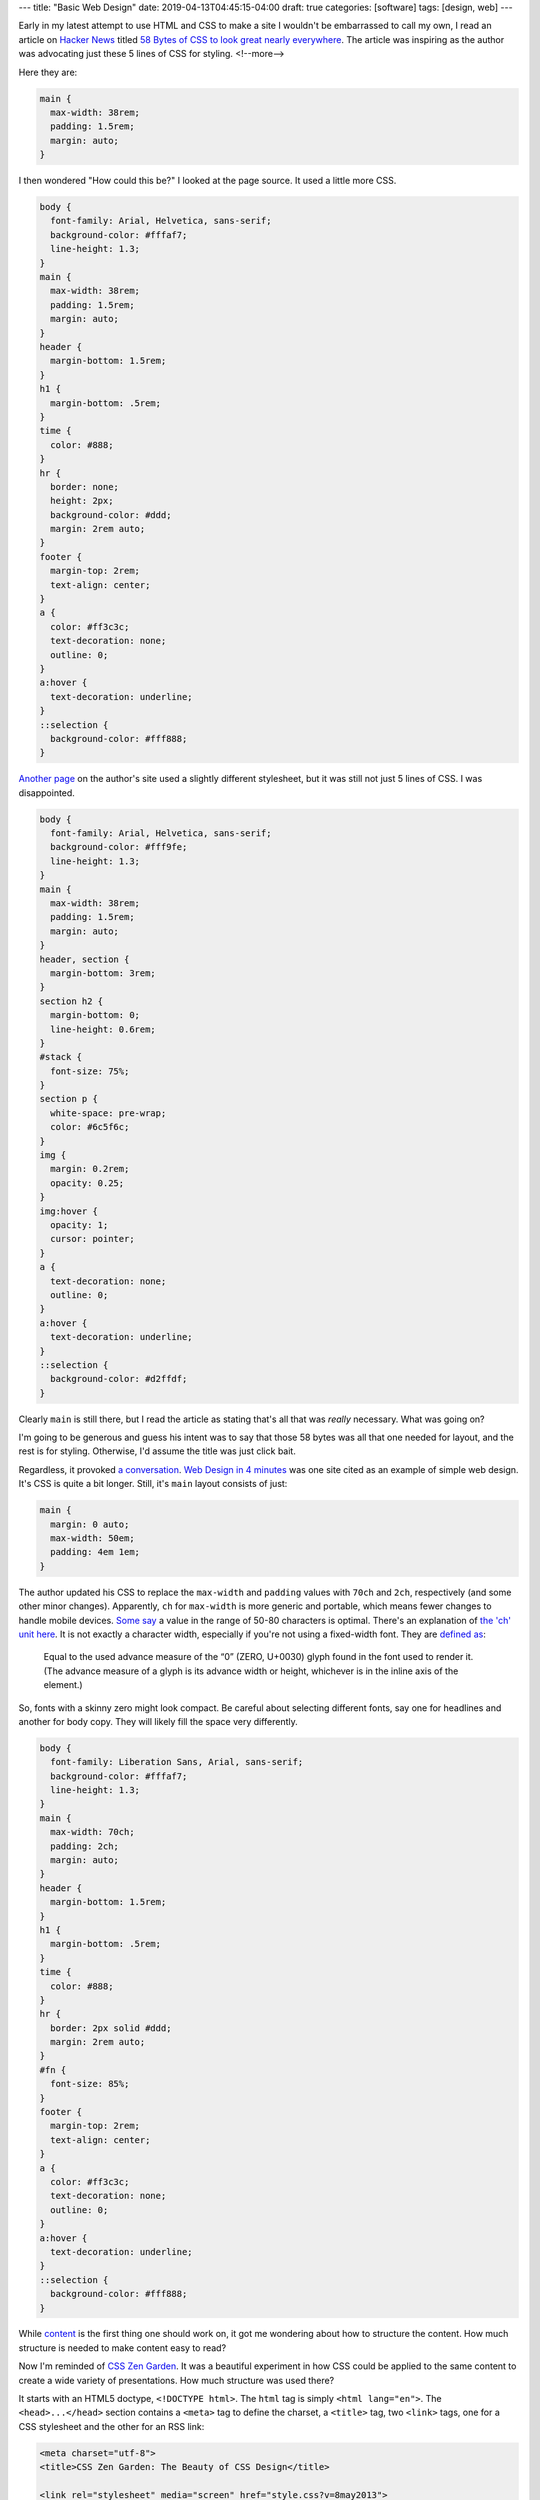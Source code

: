 ---
title: "Basic Web Design"
date: 2019-04-13T04:45:15-04:00
draft: true
categories: [software]
tags: [design, web]
---

Early in my latest attempt to use HTML and CSS to make a site I wouldn't be embarrassed to call my own, I read an article on `Hacker News`_ titled `58 Bytes of CSS to look great nearly everywhere <58 bytes of css_>`_. The article was inspiring as the author was advocating just these 5 lines of CSS for styling.
<!--more-->

Here they are:

.. code-block:: css

    main {
      max-width: 38rem;
      padding: 1.5rem;
      margin: auto;
    }

I then wondered "How could this be?" I looked at the page source. It used a
little more CSS.

.. code-block:: css

    body {
      font-family: Arial, Helvetica, sans-serif;
      background-color: #fffaf7;
      line-height: 1.3;
    }
    main {
      max-width: 38rem;
      padding: 1.5rem;
      margin: auto;
    }
    header {
      margin-bottom: 1.5rem;
    }
    h1 {
      margin-bottom: .5rem;
    }
    time {
      color: #888;
    }
    hr {
      border: none;
      height: 2px;
      background-color: #ddd;
      margin: 2rem auto;
    }
    footer {
      margin-top: 2rem;
      text-align: center;
    }
    a {
      color: #ff3c3c;
      text-decoration: none;
      outline: 0;
    }
    a:hover {
      text-decoration: underline;
    }
    ::selection {
      background-color: #fff888;
    }

`Another page <jrl ninja config_>`_ on the author's site used a slightly different stylesheet, but it was still not just 5 lines of CSS. I was disappointed.

.. code-block:: css

    body {
      font-family: Arial, Helvetica, sans-serif;
      background-color: #fff9fe;
      line-height: 1.3;
    }
    main {
      max-width: 38rem;
      padding: 1.5rem;
      margin: auto;
    }
    header, section {
      margin-bottom: 3rem;
    }
    section h2 {
      margin-bottom: 0;
      line-height: 0.6rem;
    }
    #stack {
      font-size: 75%;
    }
    section p {
      white-space: pre-wrap;
      color: #6c5f6c;
    }
    img {
      margin: 0.2rem;
      opacity: 0.25;
    }
    img:hover {
      opacity: 1;
      cursor: pointer;
    }
    a {
      text-decoration: none;
      outline: 0;
    }
    a:hover {
      text-decoration: underline;
    }
    ::selection {
      background-color: #d2ffdf;
    }

Clearly ``main`` is still there, but I read the article as stating that's all
that was *really* necessary. What was going on?

I'm going to be generous and guess his intent was to say that those 58 bytes was all that one needed for layout, and the rest is for styling. Otherwise, I'd assume the title was just click bait.

Regardless, it provoked `a conversation <58 bytes of css_>`_. `Web Design in
4 minutes <web design in 4 minutes_>`_ was one site cited as an example of
simple web design. It's CSS is quite a bit longer. Still, it's ``main`` layout consists of just:

.. code-block:: css

    main {
      margin: 0 auto;
      max-width: 50em;
      padding: 4em 1em;
    }

The author updated his CSS to replace the ``max-width`` and
``padding`` values with ``70ch`` and ``2ch``, respectively (and some other
minor changes). Apparently, ``ch`` for ``max-width`` is more generic and
portable, which means fewer changes to handle mobile devices.
`Some say <https://www.reddit.com/r/css/comments/bb73cw/58_bytes_of_css_to_look_great_nearly_everywhere/ekj8yhm/>`_ a value in the
range of 50-80 characters is optimal. There's an explanation of `the 'ch' unit
here <https://meyerweb.com/eric/thoughts/2018/06/28/what-is-the-css-ch-unit/>`_.
It is not exactly a character width, especially if you're not using a
fixed-width font.
They are `defined as <https://drafts.csswg.org/css-values-3/#ch>`_:

  Equal to the used advance measure of the “0” (ZERO, U+0030) glyph found in
  the font used to render it. (The advance measure of a glyph is its advance
  width or height, whichever is in the inline axis of the element.)

So, fonts with a skinny zero might look compact. Be careful about selecting
different fonts, say one for headlines and another for body copy. They will
likely fill the space very differently.

.. code-block:: css

    body {
      font-family: Liberation Sans, Arial, sans-serif;
      background-color: #fffaf7;
      line-height: 1.3;
    }
    main {
      max-width: 70ch;
      padding: 2ch;
      margin: auto;
    }
    header {
      margin-bottom: 1.5rem;
    }
    h1 {
      margin-bottom: .5rem;
    }
    time {
      color: #888;
    }
    hr {
      border: 2px solid #ddd;
      margin: 2rem auto;
    }
    #fn {
      font-size: 85%;
    }
    footer {
      margin-top: 2rem;
      text-align: center;
    }
    a {
      color: #ff3c3c;
      text-decoration: none;
      outline: 0;
    }
    a:hover {
      text-decoration: underline;
    }
    ::selection {
      background-color: #fff888;
    }

While `content <wdi4m content_>`_ is the first thing one should work on, it got
me wondering about how to structure the content. How much structure is needed
to make content easy to read?

Now I'm reminded of `CSS Zen Garden`_. It was a beautiful experiment in how CSS
could be applied to the same content to create a wide variety of presentations.
How much structure was used there?

It starts with an HTML5 doctype, ``<!DOCTYPE html>``. The ``html`` tag is
simply ``<html lang="en">``. The ``<head>...</head>`` section contains a
``<meta>`` tag to define the charset, a ``<title>`` tag, two ``<link>`` tags,
one for a CSS stylesheet and the other for an RSS link:

.. code-block:: html

    <meta charset="utf-8">
    <title>CSS Zen Garden: The Beauty of CSS Design</title>

    <link rel="stylesheet" media="screen" href="style.css?v=8may2013">
    <link rel="alternate" type="application/rss+xml" title="RSS" href="http://www.csszengarden.com/zengarden.xml">

These are followed by four more ``<meta>`` elements to define the viewport,
author, description, and robots data properties.

The ``<body>`` element has only an ``id`` attribute. It's followed by a
``<div>`` element with a ``class`` attribute. This div wraps all of the content
on the page.

Is a ``<main>`` element a substitute for a full-body ``<div>`` wrapper?
`Mozilla MDN web docs <main html element_>`_ says ``<main>`` represents the
dominant content of the ``<body>`` of a document. The example they give shows
other content can both precede and succeed the ``<main>`` element, so it is not
a substitute for a ``<div>`` element that wraps everything.

Is a full-body ``<div>`` wrapper necessary? It is used in the sample CSS to
provide an opportunity for markup. The original `CSS Zen Garden`_ had CSS
definitions for ``<body>`` and the page-wrapper ``<div>`` as follows:

.. code-block:: css

    body {
        font: 75% georgia, sans-serif;
        line-height: 1.88889;
        color: #555753;
        background: #fff url(http://csszengarden.com/001/blossoms.jpg) no-repeat bottom right;
        margin: 0;
        padding: 0;
    }

    .page-wrapper {
        background: url(http://csszengarden.com/001/zen-bg.jpg) no-repeat top left;
        padding: 0 175px 0 110px;
        margin: 0;
        position: relative;
    }

The current front page of `CSS Zen Garden`_ has a more simple style:

.. code-block:: css

    body {
      color: #325050;
      background: #fff;
      font-family: 'Libre Baskerville', sans-serif;
      font-size: 70%;
    }

    .page-wrapper {
      position: relative;
    }

Another source of inspiration is `Gwern's blog <https://www.gwern.net/index>`_.
It is beautifully designed and has a lot of the features I want. Considering
the sight is written in markdown, it may even be possible for me to use
markdown and still get things like a table of contents for each article, and
sidebars. Then again, markdown may require manually adding ``<section>``'s and
other HTML.

###########################
Anatomy of an HTML Document
###########################

.. code-block:: html

  <!DOCTYPE html>
  <html>
    <head>
      <meta charset="uktf-8">
      <title>My Test Page</title>
    </head>
    <body>
      <p>This is my page</p>
    </body>
  </html>

.. raw:: html

      <p>This is my page</p>

That's an outline of the most basic elements:

* ``<!DOCTYPE html>``
* ``<html>``
* ``<head>``
* ``<body>``

************
Basic Layout
************

I'm starting my layout with the basics from `Web Design in 4 Minutes`_. The
first step is to center the website on the screen and set a maximum line
length:

.. code-block:: css

    body {
        margin: 0 auto;
        max-width: 70ch;
    }

The second step is to style the text with a font to make it more readable. `Web
Design in 4 Minutes`_ suggests

.. code-block:: css

    body {
      font-family: "Helvetica", "Arial", sans-serif;
    }

I have a several locally cached fonts from `gwern.net`_, so I chose

.. code-block:: scss

    $base-font-family: "Source Serif Pro", "Helvetica Neue", Helvetica, Arial,  sans-serif;

    body {
      font-family: $base-font-family;
      font-weight: 400;
      font-style: normal;
    }

The next step is to make the text more readable by adjusting the spacing
between lines and headings, as follows:

.. code-block:: css

    body {
      line-height: 1.5;
      padding: 4em 1em;
    }

    h2 {
      margin-top: 1em;
      padding-top: 1em;
    }

The next step adds color and contrast. The author asserts black text on a white
background is harsh on the eyes, so he uses color ``#555`` for body text, and
``#333`` for a couple of headings and strong text:

.. code-block:: css

    body {
      color: #555;
    }

    h1,
    h2,
    strong {
      color: #333;
    }

I disagree with him. I find the lack of contrast makes text more difficult to
read. For more contrast, I wrote:

.. code-block:: scss

    body {
        color: $secondary;
    }

    h1, h2, strong {
      color: $color-text-strong;
    }

and added these SCSS variable definitions:

.. code-block:: scss

    // Variables
    //
    // Variables should follow the `$component-state-property-size` formula for
    // consistent naming.

    // Color system

    $white:    #fff !default;
    $gray-100: #f8f9fa !default;
    $gray-200: #e9ecef !default;
    $gray-300: #dee2e6 !default;
    $gray-400: #ced4da !default;
    $gray-500: #adb5bd !default;
    $gray-600: #6c757d !default;
    $gray-700: #495057 !default;
    $gray-800: #343a40 !default;
    $gray-900: #212529 !default;
    $black:    #000 !default;

    $grays: () !default;
    // stylelint-disable-next-line scss/dollar-variable-default
    $grays: map-merge(
      (
        "100": $gray-100,
        "200": $gray-200,
        "300": $gray-300,
        "400": $gray-400,
        "500": $gray-500,
        "600": $gray-600,
        "700": $gray-700,
        "800": $gray-800,
        "900": $gray-900
      ),
      $grays
    );

    $blue:    #007bff !default;
    $indigo:  #6610f2 !default;
    $purple:  #6f42c1 !default;
    $pink:    #e83e8c !default;
    $red:     #dc3545 !default;
    $orange:  #fd7e14 !default;
    $yellow:  #ffc107 !default;
    $green:   #28a745 !default;
    $teal:    #20c997 !default;
    $cyan:    #17a2b8 !default;

    $colors: () !default;
    // stylelint-disable-next-line scss/dollar-variable-default
    $colors: map-merge(
      (
        "blue":       $blue,
        "indigo":     $indigo,
        "purple":     $purple,
        "pink":       $pink,
        "red":        $red,
        "orange":     $orange,
        "yellow":     $yellow,
        "green":      $green,
        "teal":       $teal,
        "cyan":       $cyan,
        "white":      $white,
        "gray":       $gray-600,
        "gray-dark":  $gray-800
      ),
      $colors
    );

    $primary:       $blue !default;
    $secondary:     $gray-900 !default;

The next step adds a nice light gray background to code and ``<pre></pre>``
sections:

.. code-block:: css

    code,
    pre {
      background: #eee;
    }

    code {
      padding: 2px 4px;
      vertical-align: text-bottom;
    }

    pre {
      padding: 1em;
    }

Next we use the primary color to add a visual accent to links. The author of
`Web Design in 4 Minutes`_ uses a redish color:

.. code-block:: css

    a {
      color: #e81c4f;
    }

I used my primary color, defined above:

.. code-block:: scss

    a {
      color: $primary;
    }

Next, `Web Design in 4 Minutes`_ says the accent color can be complimented with
more subtle shades to be used on borders, background, and even body text. To do
that, the author presents us with CSS which sets the color of body text, and
creates colored borders on code and monospaced text in ``<pre></pre>`` blocks.
The body text is now a slightly bluish gray. While the normal background is
white, the background for ``pre`` and code sections is a light bluish gray. The
left border is a deep blue, while the bottom border is only one pixel wide, and
a subtley darker bluish gray:

.. code-block:: css

    body {
      color: #566b78;
    }

    code,
    pre {
      background: #f5f7f9;
      border-bottom: 1px solid #d8dee9;
      color: #a7adba;
    }

    pre {
      border-left: 2px solid #69c;
    }

My primary color is a shade of blue (``#007bff``), so I chose different
complimentary colors. By this reasoning, I should update the colors of the text
for ``body``,``code`` and ``pre`` sections, and the background color of ``code``
and ``pre`` sections.

Well, now I'm running into a puzzle. The suggestions have morphed into 7 color
categories.

#. background: defaults to white.
#. accent: #e81c4f, a redish color for links and probably some other little
   things.
#. complimentary: #566b78, a blue-gray color to compliment the accent and be
   used on body text.
#. section-background: #f5f7f9, a light-gray or off-white color used for
   background on code and pre sections.
#. section-text: #a7adba, a medium-gray color for text in code and pre
   sections.
#. seciont-border-bottom: #d8dee9, a slightly darker grayish color for the
   bottom-border of code and pre sections.
#. section-border-left: a brighter bluish-gray for the left-border of code and
   pre sections.

What I don't understand is why these colors were chosen, what is the intent for
their general usage, and why seven colors? Other sites that talk about `color
palettes <https://www.websitebuilderexpert.com/designing-websites/
how-to-choose-color-for-your-website/>`_ `suggest fewer <https://
www.smashingmagazine.com/2016/04/web-developer-guide-color/>`_ colors, in the
range of four to six. Also, pink (#e83e8c) is an awful accent color.

Following `A Simple Web Developer's Color Guide <https://
www.smashingmagazine.com/2016/04/web-developer-guide-color/>`_, I decided I
like a light-grayish yellow (#f2eee2) as a base color. I'll eventually navigate
over to `Paletton <http://paletton.com/>`_ and choose an accent (complimentary)
color. It came up with #f2eee2, which is a purpley gray.

There are too many variables and considerations to add color quickly. I
simplified by going with a white background and black text. I used blue
(#007bff) for the accent (link coloring) and a bright highlight. The dark
highlight is ``$gray-400`` (``#ced4da``), the background for ``code`` and
``pre`` sections is ``$gray-100`` (``#f8f9fa``).

######################
Block Element Modifier
######################

The `Block Element Modifier <bem methodology_>`_ is a way to organize web page design and development. Blocks are the primary unit of organization. As such, each block is stored in a separate folder, and each technology (e.g., HTML or CSS) is represented by a separate file in the folder. Also, each block has documentation contained in a ``.wiki`` file inside the folder.

A block is a top-level component. For example, a sidebar: ``.sidebar { }``.
The block is a parent and elements are child items placed with the block. For
example, the name of a block: ``.sidebar__title { }``. Modifiers can
manipulate either a block or an element. For example a sidebar on the right of
a page would have ``sidebar--right`` as a class, and the associated CSS would
be ``.sidebar--right { }``.

Here is an outline of the CSS one might write for a sidebar:

.. code-block:: css

    /* Block component */
    .sidebar{}

    /* Element that depends upon the block */
    .sidebar__title{}

    /* Modifier that changes the style of the block */
    .sidebar-left{} .sidebar-right{}

*******************************
Directory Structure Conventions
*******************************

Block implementations consist of separate files. Each technology (HTML, CSS,
etc.) gets its own file. For example, if the appearance of the ``input`` block
is defined using CSS, the code is stored in the ``input.css`` file.
::

    project
        common.blocks/
            input.css   # CSS implementation of the input block
            input.js    # JavaScript implementation of the input block

The code of modifiers and elements is also stored in separate files of the
block. This approach allows you to include just the modifiers and elements
that are needed for this implementation of the block.
::

    project
        common.blocks/
            input.css            # CSS implementation of the input block
            input.js             # JavaScript implementation of the input block
            input_theme_sun.css  # Implementation of the input_theme_sun modifier
            input__clear.css     # CSS implementation of the input__clear element
            input__clear.js      # JavaScript implementation of the input__clear element

Files are grouped by meaning, not by type. Each block has a directory with the
name of the block that contains the files for implementing the block.

In some approaches to file structure organization, block directories are not
used. In this case, the block files are grouped using a namespace that is set
as the block name.
::

    project
        common.blocks/
            input/            # Directory for the input block
                input.css     # CSS implementation of the input block
                input.js      # JavaScript implementation of the input block
            popup/            # Directory for the popup block
                popup.css     # CSS implementation of the popup block
                popup.js      # JavaScript implementation of the popup block

To improve navigation across the project, block modifiers with multiple values
can also be combined in separate directories.
::

    project
        common.blocks/                     # Redefinition level with blocks
            input/                         # Directory for the input block
                _type/                     # Directory for the input_type modifier
                    input_type_search.css  # CSS implementation of the input_type modifier
                    input_type_pass.css    # CSS implementation of the input_type modifier
                input.css                  # CSS implementation of the input block
                input.js                   # JavaScript implementation of the input block
            popup/                         # Directory for the popup block

Approaches
==========

The approaches to folder structure are:

* Nested
* Flat
* Flex

Nested
------

This is the classic file structure approach for BEM projects:

* Each block corresponds to a single directory.
* The code of modifiers and elements is stored in separate files.
* The files of modifiers and elements are stored in separate directories.
* The block directory is the root directory for the subdirectories of its
  elements and modifiers.
* Names of element directories begin with a double underscore (``__``).
* Names of modifier directories begin with a single underscore (``_``).

::

    project
        common.blocks/                            # Redefinition level with blocks
            input/                                # Directory for the input block
                _type/                            # Directory for the input_type modifier
                    input_type_search.css         # CSS implementation of the input_type modifier
                __clear/                          # Directory for the input__clear element
                    _visible/                     # Directory for the input__clear_visible modifier
                        input__clear_visible.css  # CSS implementation of the input__clear_visible modifier
                    input__clear.css              # CSS implementation of the input__clear element
                    input__clear.js               # JavaScript implementation of the input__clear element
            input.css                             # CSS implementation of the input block
            input.js                              # JavaScript implementation of the input block

The nested approach is used in the file structure of BEM libraries:

* bem-core
* bem-components

Flat
----

Simplified structure for the file structure:

* Directories aren't used for blocks.
* Optional elements and modifiers are implemented in separate files or in the
  main block file.

::

    project
        common.blocks/
            input_type_search.css     # The input_type_search modifier in CSS
            input_type_search.js      # The input_type_search modifier in JavaScript
            input__clear.js           # Optional element of the input block
            input.css
            input.js
            popup.css
            popup.js
            popup.png

Flex
----

The most flexible approach is a combination of flat and nested. Blocks with a
branched file structure used the nested approach. Simple blocks use the flat
approach. How it works:

* Each block corresponds to a separate directory.
* Elements and modifiers can be implemented in block files or in separate
  files.

::

    project
        common.blocks/
            input/                                # Directory for the input block
                _type/                            # Directory for the input_type modifier
                    input_type_search.css         # CSS implementation of the input_type modifier
                __clear/                          # Directory for the input__clear element
                    _visible/                     # Directory for the input__clear_visible modifier
                        input__clear_visible.css  # CSS implementation of the input__clear_visible modifier
                    input__clear.css              # CSS implementation of the input__clear element
                    input__clear.js               # JavaScript implementation of the input__clear element
                input.css                         # CSS implementation of the input block
                input.js                          # JavaScript implementation of the input block
            popup/                                # Directory for the popup block
                popup.css
                popup.js
                popup.png

*****************
Naming Convention
*****************

* Names are written in lowercase Latin letters.
* Words within names are separated by a hyphen (``-``).
* The block name specifies a namespace for its elements and modifiers.
* The element name is separated from the block name by a double underscore
  (``__``).
* The modifier name is [separated from the block or element name by a single
  underscore](https://en.bem.info/methodology/quick-start/#modifier) (``_``). though [a few](https://css-tricks.com/abem-useful-adaptation-bem/) [articles](https://css-tricks.com/abem-useful-adaptation-bem/) [on the CSS Tricks](https://css-tricks.com/bem-101/) [and elsewhere](https://cssguidelin.es/#bem-like-naming) claim the separator is a double hyphen (`--`).
* The modifier value is separated from the modifier name by a single
  underscore (``_``).
* For boolean modifiers, the value is not included in the name.

I wonder if it might be wise to use an explicit, but optional, namespace in
addition to the block name. Wouldn't it be needed to avoid a collision between
libraries and our own custom components?

Block Example
=============

Here is an example of a block in HTML and CSS. The block is a CSS class used
in an HTML element.

.. code-block:: html

    <div class="menu">...</div>

.. code-block:: css

    .menu { color: red; }

Element Example
===============

An element cannot exist outside of a block, and its name is appended to its
parent block with two underscores as a separator. For example ``menu__name``
is a valid name for an ``item`` contained in a ``menu`` block.

.. important::

    Important: Identical elements in the same block have the same name. For
    example, all menu items in the menu block are called ``menu__item``.

Here is an example of an element in HTML and CSS.

.. code-block:: html

    <div class="menu">
        ...
        <span class="menu__item"></span>
    </div>

.. code-block:: css

    .menu__item { color: red; }

Block Modifier Example
======================

Here are two examples of valid block modifier names where the block is menu
and the modifier is separated from the menu by an underscore. The first one is
a boolean, so it has no value. The name of the second one is ``theme`` with a
modifier value of ``islands``::

    menu_hidden

    menu_theme_islands

Here are how the two block modifiers are represented in HTML and CSS.

HTML:

.. code-block:: html

    <div class="menu menu_hidden"> ... </div>
    <div class="menu menu_theme_islands"> ... </div>

CSS:

.. code-block:: css

    .menu_hidden { display: none; }
    .menu_theme_islands { color: green; }

Element Modifier Example
========================

Here a two examples of element modifiers. Note the block and element are both
part of the modifier name. Again, the first one is a boolean, so the modifier
has an intrinsic value of ``true``, and in the second the modifier value
follows its name and is separated by an underscore::

    menu__item_visible

    menu__item_type_radio

Here is how these element modifiers are defined in HTML and CSS.

HTML:

.. code-block:: html

    <div class="menu">
        ...
        <span class="menu__item menu__item_visible menu__item_type_radio"> ... </span>
    </div>

CSS:

.. code-block:: css

    .menu__item_visible {}
    .menu__item_type_radio { color: blue; }

******************************
Alternative Naming Conventions
******************************

There are a few alternative naming conventions used among those who adhere to
the BEM method.

* Two-dash Style
* Camel Case Style
* React Style
* No Namespace Style

Two-dash Style
==============

``block-name__elem-name--mod-name--mod-val``

* Names are written in lowercase Latin letters.
* Words within the names of BEM entities are separated by a hyphen (``-``).
* The element name is separated from the block name by a double underscore
  (``__``).
* Boolean modifiers are separated from the name of the block or element by a
  double hyphen (``--``).
* The value of a modifier is separated from its name by a double hyphen
  (``--``).

Camel Case Style
================

Names start with a lowercase letter and words within a name start with a capital letter, as in camelCase.

``blockName-elemName_modName_modVal``

* Names are written in Latin letters.
* Each word inside a name begins with an uppercase letter.
* The separators for names of blocks, elements, and modifiers are the same as
  in the standard scheme.

React Style
===========

``BlockName-ElemName_modName_modVal``

* Names are written in Latin letters.
* Names of blocks and elements begin with an uppercase letter. Names of
  modifiers begin with a lowercase letter.
* Each word inside a name begins with an uppercase letter.
* An element name is separated from the block name by a single hyphen (``-``).
* The separators between names and values of modifiers are the same as in the
  standard scheme.

No Namespace Style
==================

``_available``

* Names are written in Latin letters.
* The name of the block or element is not included before the modifier.

This naming scheme limits the use of mixes, because it makes it impossible to
determine which block or element a modifier belongs to.

*****
Mixes
*****

A mix is an instance of different BEM entities being hosted on a single DOM
node. Mixes allow us to

* Combine the behaviors and styles of several BEM entities while avoiding code
  duplication.
* Create semantically new interface components on the basis of existing BEM
  entities.

Consider the case of a mix comprising a block and an element of another block.
Assume that links in your project are implemented via a ``link`` block. We
need to format menu items as links. There are several ways to do that.

* Create a modifier for a menu item that turns the item into a link.
  Implementing such a modifier would necessarily involve copying the behavior
  and styles of the ``link`` block. That would result in code duplication.
* Have a mix combining a generic ``link`` block and a ``link`` element of a
  ``menu`` block. A mix of the two BEM entities will allow us to use the basic
  link functionality of the ``link`` block and additional CSS rules of the
  ``menu`` block without copying the code.

***********
Definitions
***********

Block Implementation
====================

A set of different technologies that determine the following aspects of a BEM
entity:

* behavior
* appearance
* tests
* templates
* documentation
* description of dependencies
* additional data (e.g., images)

Block Redefinition
==================

Modifying a block implementation by adding new features to the block on a
different level.

Redefinition Level
==================

A set of BEM entities and their partial implementations.

The final implementation of a block can be divided into different redefinition
levels. Each new level extends or overrides the original implementation of the
block. The end result is assembled from individual implementation technologies
of the block from all redefinition levels in a pre-determined consecutive
order.

Any implementation technologies of BEM entities can be redefined.

For example, there is a third-party library linked to a project on a separate
level. The library contains ready-made block implementations. The
project-specific blocks are stored on a different redefinition level.

Let's say we need to modify the appearance of one of the library blocks. That
doesn't require changing the CSS rules of the block in the library source code
or copying the code at the project level. We only need to create additional
CSS rules for that block at the project level. During the build process, the
resulting implementation will incorporate both the original rules from the
library level and the new styles from the project level.

##########
Components
##########

Building a web UI is more than a CSS problem. Beyond building anything trivial,
developers have difficulties trying to do things that are not just related to
building an application or adapting widgets. Developers spend more time
managing assets and their dependencies to avoid making changes in one place
that cause unexpected changes in what appeared to be an unrelated part of the
application.

Components help to define an interface for widgets and isolate their
implementations. Thus it becomes easier to reason about the application.

A component is a module that encapsulates a set of related functions. It
includes behavior, presentation, and the logic that determines when certain
presentations are displayed.

Use a component as a primary unit of scale. A prefabricated component is more
than just CSS. It is everything you need to create that widget. You end up with
HTML, CSS, JavaScript (JS), possibly images, and other assets.

Each component should have a directory with all the assets it needs. One of the
characteristics of components is that they are simpler abstraction than
modules, because modules are not a concept of how you assemble various
technologies into one widget. Also, components are composable through their
interfaces and a compositional model.

Note that simple does not mean easy. It refers to a lack of complexity. There's
a lack of entanglement in the system. It's about component A not knowing how
component B is made, and instead using the interface the component provides.

Think about composabilty of just reusability when designing components. Mere
reusability leads to entanglement. So, be careful when pulling apparently
common items from components into reusable objects. It can lead to complexity
and entanglement when the components diverge, and what was once common needs to
be specialized for each component.

**************************
Cross-Component Components
**************************

Suppose we have a card:

.. code-block:: html

  <div class="card">
      <div class="card__header">

          <h2 class="card__title">Title text here</h2>

      </div>
      <div class="card__body">

          <img class="card__img" src="some-img.png">

          <p class="card__text">Lorem ipsum dolor sit amet, consectetur</p>
          <p class="card__text">Adipiscing elit.
              <a href="/somelink.html" class="card__link">Pellentesque amet</a>
          </p>

      </div>
  </div>

Also, suppose we have a previously defined button:

.. code-block:: html

  <button class="button button--primary">Click me!</button>

We'd like to add our button to the card body. The author of `Battling BEM CSS`_ suggests that if there are no styling differences to the regular button, we just drop it in like so:

.. code-block:: html

  <div class="card">
      <div class="card__header">

          <h2 class="card__title">Title text here</h2>

      </div>
      <div class="card__body">

          <img class="card__img" src="some-img.png">

          <p class="card__text">Lorem ipsum dolor sit amet, consectetur</p>
          <p class="card__text">Adipiscing elit. Pellentesque.</p>

          <button class="button button--primary">Click me!</button>

      </div>
  </div>

If there are some styling differences, he proposes using a cross-component class (``card__button`` in the example below):

.. code-block:: html

  <div class="card">
      <div class="card__header">

          <h2 class="card__title">Title text here</h2>

      </div>
      <div class="card__body">

          <img class="card__img" src="some-img.png">

          <p class="card__text">Lorem ipsum dolor sit amet, consectetur</p>
          <p class="card__text">Adipiscing elit. Pellentesque.</p>

          <button class="button button--primary card__button">Click me!</button>

      </div>
  </div>

The unique styling attributes are applied to card__button which lives in the with the rest of the CSS for card. This means if you decide to remove the card component, the unique button styles are removed with it, without you having to remember to do so. It’s worth putting a comment in your CSS to indicate that it is a cross component style.

Along these lines, `Basic BEM Naming Conventions Construction`_ says:

BEM can also help you sort out what properties a block object can have that belong to its place within a parent block container, as well as which elements or styles are for the named block itself. For example, a ``<div class="header">`` container might have multiple child blocks that have position styles. Semantically these properties are elements of the header, and should be named accordingly using a double underscore name.

For example, a search bar that needs to be floated right in the header would be named ``<div class="header__search">``. At the same time, that element is reused on a sidebar on other pages in the site; therefore, it needs to retain its own independent set of styles as to not override properties that only pertain to another parent’s position. The goal is to avoid using the parent’s class as a specific CSS parent while also avoiding the need to override styles that are specific to a certain instance of the block. In order to avoid this, we will set our search form styles using a more global generic class (i.e. ``search-form``) and use the header element name to define placement in that containing block. The result would be:

.. code-block:: html

  <div class="header">
      <div class="search-form header__search-form">Search Form</div>
  </div>

As a result, the CSS (SASS) could retain a clean set of properties:

.. code-block:: scss

  .header {

      &__search-form {
          float: right;
      }
  }

  .search-form {
      border: 1px solid black;
      margin: 0 auto;
  }

This outputs to:

.. code-block:: css

  .header__search-form { float: right; }
  .search-form { border: 1px solid black; margin: 0 auto; }

Both search forms use the global styles to govern border and centering properties; however, the form will be positioned to the right with a float in the header container.

*******************************
Tools supporting Web Components
*******************************

* Define components with `React <https://facebook.github.io/react>`_
* Style components with `SUIT CSS <https://suitcss.github.io>`_. It is a
  modular, simple set of tools which try to make it easier to style components.
  Instead of managing large CSS files, you can think about just the CSS you
  need for a particular component, and then you can compose more complicated
  interfaces from a variety of composable components.
* Manage components with `Component <https://github.com/componnet/component>`_,
  which is a node.js tool. Use it by defining your assets and
  dependent-components for a comonent in a ``component.json`` file. The tool
  will track dependendencies among components, which is particularly useful for
  CSS, because order is important.

#########
Reference
#########

* `Why Programmers Suck at Picking Colors`_
* `Using Color in Information Display Graphics`_
  * `Designing a Color Graphics Page`_
  * `Heirarchy of Color Usage Guidelines`_
* `Munsell Color System`_
* `CIELab color space`_
* `CIECAM02`_
* `Enduring CSS`_ A Guide to Writing Style Sheets for Large Scale, Rapidly
   Changing, Long-ived Web Projects.
* `Enduring CSS blog post`_
* `Nicolas Gallagher - Adaptation and Components <adaptation and components
  video_>`_ video on YouTube.
* `Nicolas Gallagher <http://nicolasgallagher.com/>`_
* `BEM Methodology`_
* `Enduring CSS`_
* `Enduring CSS Blog Post`_
* `Battling BEM CSS`_: 10 Common Problems and How to Avoid Them.
* `Scaling Down the BEM for Small Projects <bem for small projects_>`_.
* `Code Guide for Sustainable HTML and CSS <code guide for html and css_>`_
* `Atomic CSS`_
* * `Block Element Module <bem_>`_
* `Nesting Components`_

.. _gwern.net: https://www.gwern.net/index
.. _58 bytes of css: https://news.ycombinator.com/item?id=19607169
.. _hacker news: https://news.ycombinator.com
.. _jrl ninja config: https://jrl.ninja/configs/
.. _web design in 4 minutes: https://jgthms.com/web-design-in-4-minutes/
.. _wdi4m content: https://jgthms.com/web-design-in-4-minutes/#content
.. _css zen garden: http://www.csszengarden.com/
.. _main html element: https://developer.mozilla.org/en-US/docs/Web/HTML/Element/main
.. _css zen codepen: https://codepen.io/stephanie08/pen/RoBYBR/
.. _docutils syntax highlighting: http://docutils.sourceforge.net/sandbox/code-block-directive/docs/syntax-highlight.html
.. _docutils pygments long: http://docutils.sourceforge.net/sandbox/stylesheets/pygments-long.css
.. _docutuls pygments default: http://docutils.sourceforge.net/sandbox/stylesheets/pygments-default.css
.. _ducutils stylesheets: http://docutils.sourceforge.net/sandbox/stylesheets/
.. _using color in information display graphics: https://colorusage.arc.nasa.gov/
.. _designing a color graphics page: https://colorusage.arc.nasa.gov/graphics_page_design.php
.. _heirarchy of color usage guidelines: https://colorusage.arc.nasa.gov/GuidelinesHierarchy.php
.. _munsell color system: https://en.wikipedia.org/wiki/Munsell_color_system
.. _cielab color space: https://en.wikipedia.org/wiki/CIELAB_color_space
.. _ciecam02: https://en.wikipedia.org/wiki/CIECAM02
.. _why programmers suck at picking colors: https://web.archive.org/web/20150311143508/http://www.betaversion.org/~stefano/linotype/news/108
.. _enduring css: https://ecss.io/
.. _enduring css blog post: https://benfrain.com/enduring-css-writing-style-sheets-rapidly-changing-long-lived-projects/
.. _adaptation and components video: https://www.youtube.com/watch?v=m0oMHG6ZXvo
.. _bem: https://en.bem.info/
.. _bem methodology: https://en.bem.info/methodology/
.. _pep8 max line length: https://www.python.org/dev/peps/pep-0008/#maximum-line-length
.. _shoot to kill css selector intent: https://csswizardry.com/2012/07/shoot-to-kill-css-selector-intent/
.. _battling bem css: https://www.smashingmagazine.com/2016/06/battling-bem-extended-edition-common-problems-and-how-to-avoid-them/
.. _bem for small projects: https://www.smashingmagazine.com/2014/07/bem-methodology-for-small-projects/
.. _code guide for html and css: https://codeguide.co
.. _atomic css: https://acss.io/
.. _nesting components: https://web.archive.org/web/20151205143414/http://simurai.com/blog/2015/05/11/nesting-components/
.. _basic bem naming conventions construction: https://www.unleashed-technologies.com/blog/2017/04/13/basics-bem-naming-conventions-construction
